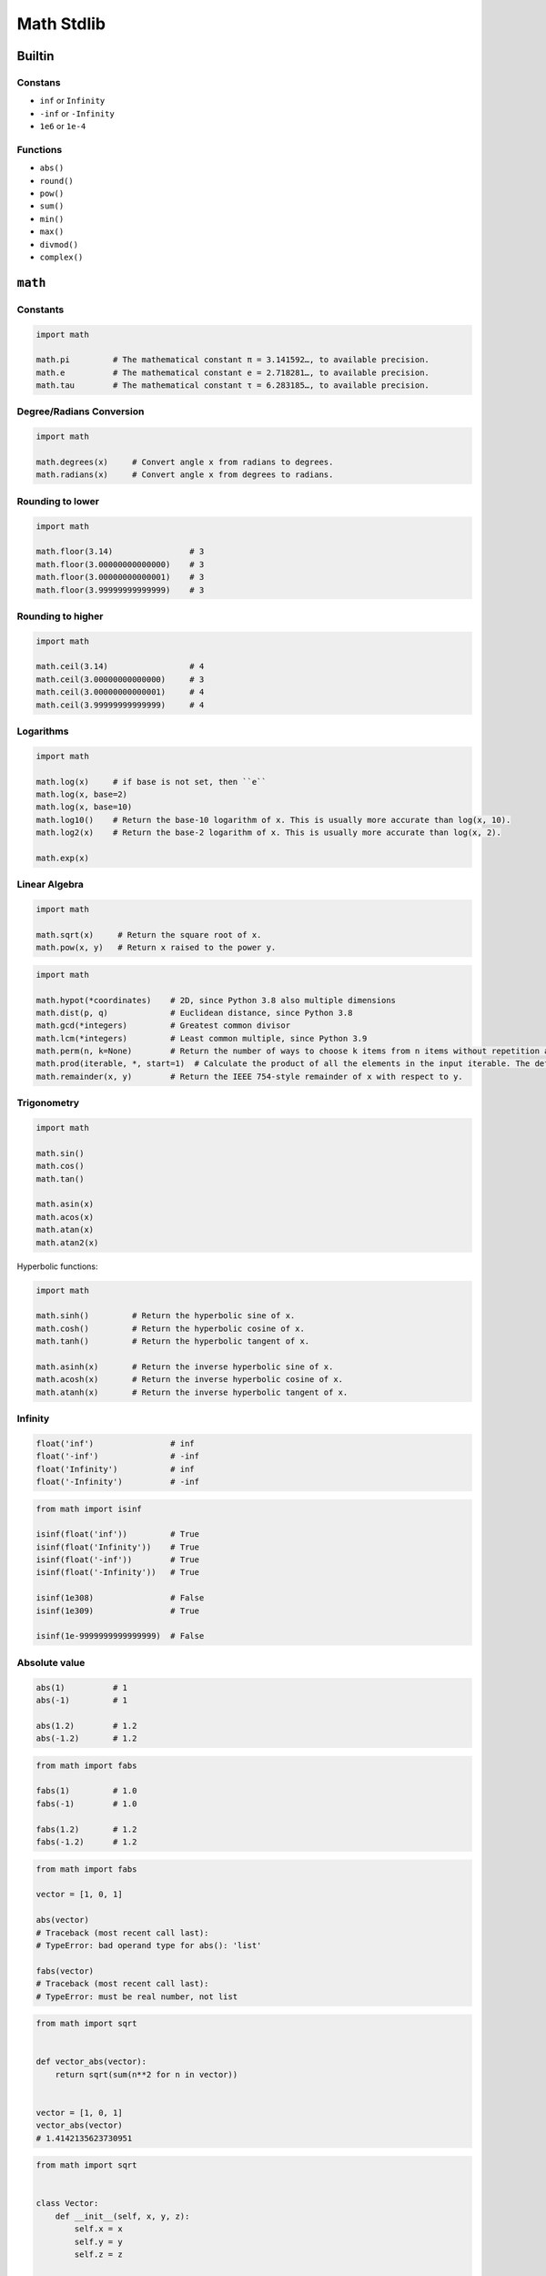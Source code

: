 .. _Math Stdlib:

***********
Math Stdlib
***********


Builtin
=======

Constans
--------
* ``inf`` or ``Infinity``
* ``-inf`` or ``-Infinity``
* ``1e6`` or ``1e-4``

Functions
---------
* ``abs()``
* ``round()``
* ``pow()``
* ``sum()``
* ``min()``
* ``max()``
* ``divmod()``
* ``complex()``


``math``
========

Constants
---------
.. code-block:: python

    import math

    math.pi         # The mathematical constant π = 3.141592…, to available precision.
    math.e          # The mathematical constant e = 2.718281…, to available precision.
    math.tau        # The mathematical constant τ = 6.283185…, to available precision.

Degree/Radians Conversion
-------------------------
.. code-block:: python

    import math

    math.degrees(x)     # Convert angle x from radians to degrees.
    math.radians(x)     # Convert angle x from degrees to radians.

Rounding to lower
-----------------
.. code-block:: python

    import math

    math.floor(3.14)                # 3
    math.floor(3.00000000000000)    # 3
    math.floor(3.00000000000001)    # 3
    math.floor(3.99999999999999)    # 3

Rounding to higher
------------------
.. code-block:: python

    import math

    math.ceil(3.14)                 # 4
    math.ceil(3.00000000000000)     # 3
    math.ceil(3.00000000000001)     # 4
    math.ceil(3.99999999999999)     # 4

Logarithms
----------
.. code-block:: python

    import math

    math.log(x)     # if base is not set, then ``e``
    math.log(x, base=2)
    math.log(x, base=10)
    math.log10()    # Return the base-10 logarithm of x. This is usually more accurate than log(x, 10).
    math.log2(x)    # Return the base-2 logarithm of x. This is usually more accurate than log(x, 2).

    math.exp(x)

Linear Algebra
--------------
.. code-block:: python

    import math

    math.sqrt(x)     # Return the square root of x.
    math.pow(x, y)   # Return x raised to the power y.

.. code-block:: python

    import math

    math.hypot(*coordinates)    # 2D, since Python 3.8 also multiple dimensions
    math.dist(p, q)             # Euclidean distance, since Python 3.8
    math.gcd(*integers)         # Greatest common divisor
    math.lcm(*integers)         # Least common multiple, since Python 3.9
    math.perm(n, k=None)        # Return the number of ways to choose k items from n items without repetition and with order.
    math.prod(iterable, *, start=1)  # Calculate the product of all the elements in the input iterable. The default start value for the product is 1., since Python 3.8
    math.remainder(x, y)        # Return the IEEE 754-style remainder of x with respect to y.

Trigonometry
------------
.. code-block:: python

    import math

    math.sin()
    math.cos()
    math.tan()

    math.asin(x)
    math.acos(x)
    math.atan(x)
    math.atan2(x)

Hyperbolic functions:

.. code-block:: python

    import math

    math.sinh()         # Return the hyperbolic sine of x.
    math.cosh()         # Return the hyperbolic cosine of x.
    math.tanh()         # Return the hyperbolic tangent of x.

    math.asinh(x)       # Return the inverse hyperbolic sine of x.
    math.acosh(x)       # Return the inverse hyperbolic cosine of x.
    math.atanh(x)       # Return the inverse hyperbolic tangent of x.

Infinity
--------
.. code-block:: python

    float('inf')                # inf
    float('-inf')               # -inf
    float('Infinity')           # inf
    float('-Infinity')          # -inf

.. code-block:: python

    from math import isinf

    isinf(float('inf'))         # True
    isinf(float('Infinity'))    # True
    isinf(float('-inf'))        # True
    isinf(float('-Infinity'))   # True

    isinf(1e308)                # False
    isinf(1e309)                # True

    isinf(1e-9999999999999999)  # False

Absolute value
--------------
.. code-block:: python

    abs(1)          # 1
    abs(-1)         # 1

    abs(1.2)        # 1.2
    abs(-1.2)       # 1.2

.. code-block:: python

    from math import fabs

    fabs(1)         # 1.0
    fabs(-1)        # 1.0

    fabs(1.2)       # 1.2
    fabs(-1.2)      # 1.2

.. code-block:: python

    from math import fabs

    vector = [1, 0, 1]

    abs(vector)
    # Traceback (most recent call last):
    # TypeError: bad operand type for abs(): 'list'

    fabs(vector)
    # Traceback (most recent call last):
    # TypeError: must be real number, not list

.. code-block:: python

    from math import sqrt


    def vector_abs(vector):
        return sqrt(sum(n**2 for n in vector))


    vector = [1, 0, 1]
    vector_abs(vector)
    # 1.4142135623730951

.. code-block:: python

    from math import sqrt


    class Vector:
        def __init__(self, x, y, z):
            self.x = x
            self.y = y
            self.z = z

        def __abs__(self):
            return sqrt(self.x**2 + self.y**2 + self.z**2)


    vector = Vector(x=1, y=0, z=1)
    abs(vector)
    # 1.4142135623730951


Assignments
===========

.. todo:: Convert assignments to literalinclude

Trigonometry
------------
* Assignment: Trigonometry
* Complexity: easy
* Lines of code: 10 lines
* Time: 13 min

English:
    1. Read input (angle in degrees) from user
    2. User will type ``int`` or ``float``
    3. Print all trigonometric functions (sin, cos, tg, ctg)
    4. If there is no value for this angle, raise an exception

Polish:
    1. Program wczytuje od użytkownika wielkość kąta w stopniach
    2. Użytkownik zawsze podaje ``int`` albo ``float``
    3. Wyświetl wartość funkcji trygonometrycznych (sin, cos, tg, ctg)
    4. Jeżeli funkcja trygonometryczna nie istnieje dla danego kąta podnieś stosowny wyjątek

Hints:
    * ``input('Type angle [deg]: ')``

Euclidean distance 2D
---------------------
* Assignment: Euclidean distance 2D
* Complexity: easy
* Lines of code: 5 lines
* Time: 13 min

English:
    1. Use data from "Given" section (see below)
    2. Given are two points ``A: tuple[int, int]`` and ``B: tuple[int, int]``
    3. Coordinates are in cartesian system
    4. Points ``A`` and ``B`` are in two dimensional space
    5. Calculate distance between points using Euclidean algorithm
    6. Function must pass ``doctest``

Polish:
    1. Użyj danych z sekcji "Given" (patrz poniżej)
    2. Dane są dwa punkty ``A: tuple[int, int]`` i ``B: tuple[int, int]``
    3. Koordynaty są w systemie kartezjańskim
    4. Punkty ``A`` i ``B`` są w dwuwymiarowej przestrzeni
    5. Oblicz odległość między nimi wykorzystując algorytm Euklidesa
    6. Funkcja musi przechodzić ``doctest``

Given:
    .. code-block:: python

        def euclidean_distance(A, B):
            """
            >>> A = (1, 0)
            >>> B = (0, 1)
            >>> euclidean_distance(A, B)
            1.4142135623730951

            >>> euclidean_distance((0,0), (1,0))
            1.0

            >>> euclidean_distance((0,0), (1,1))
            1.4142135623730951

            >>> euclidean_distance((0,1), (1,1))
            1.0

            >>> euclidean_distance((0,10), (1,1))
            9.055385138137417
            """
            x1 = ...
            y1 = ...
            x2 = ...
            y2 = ...
            return ...

.. figure:: img/math-euclidean-distance.png

    Calculate Euclidean distance in Cartesian coordinate system

Hints:
    * :math:`distance(a, b) = \sqrt{(x_2 - x_1)^2 + (y_2 - y_1)^2`

Euclidean distance ``n`` dimensions
-----------------------------------
* Assignment: Euclidean distance ``n`` dimensions
* Complexity: easy
* Lines of code: 10 lines
* Time: 13 min

English:
    1. Use data from "Given" section (see below)
    2. Given are two points ``A: Sequence[int]`` and ``B: Sequence[int]``
    3. Coordinates are in cartesian system
    4. Points ``A`` and ``B`` are in ``N``-dimensional space
    5. Points ``A` and ``B`` must be in the same space
    6. Calculate distance between points using Euclidean algorithm
    7. Function must pass ``doctest``

Polish:
    1. Użyj danych z sekcji "Given" (patrz poniżej)
    2. Dane są dwa punkty ``A: Sequence[int]`` i ``B: Sequence[int]``
    3. Koordynaty są w systemie kartezjańskim
    4. Punkty ``A`` i ``B`` są w ``N``-wymiarowej przestrzeni
    5. Punkty ``A`` i ``B`` muszą być w tej samej przestrzeni
    6. Oblicz odległość między nimi wykorzystując algorytm Euklidesa
    7. Funkcja musi przechodzić ``doctest``

Given:
    .. code-block:: python

        def euclidean_distance(A, B):
            """
            >>> A = (0,1,0,1)
            >>> B = (1,1,0,0)
            >>> euclidean_distance(A, B)
            1.4142135623730951

            >>> euclidean_distance((0,0,0), (0,0,0))
            0.0

            >>> euclidean_distance((0,0,0), (1,1,1))
            1.7320508075688772

            >>> euclidean_distance((0,1,0,1), (1,1,0,0))
            1.4142135623730951

            >>> euclidean_distance((0,0,1,0,1), (1,1,0,0,1))
            1.7320508075688772

            >>> euclidean_distance((0,0,1,0,1), (1,1))
            Traceback (most recent call last):
            ValueError: Points must be in the same dimensions
            """
            return ...

Hints:
    * :math:`distance(a, b) = \sqrt{(x_2 - x_1)^2 + (y_2 - y_1)^2 + ... + (n_2 - n_1)^2}`
    * ``for n1, n2 in zip(A, B)``

Matrix multiplication
---------------------
* Assignment: Matrix multiplication
* Complexity: hard
* Lines of code: 6 lines
* Time: 21 min

English:
    1. Use code from "Input" section (see below)
    2. Multiply matrices using nested ``for`` loops
    3. Function must pass ``doctest``

Polish:
    1. Użyj code z sekcji "Input" (patrz poniżej)
    2. Pomnóż macierze wykorzystując zagnieżdżone pętle ``for``
    3. Funkcja musi przechodzić ``doctest``

Given:
    .. code-block:: python

        def matrix_multiplication(A, B):
            """
            >>> A = [[1, 0], [0, 1]]
            >>> B = [[4, 1], [2, 2]]
            >>> matrix_multiplication(A, B)
            [[4, 1], [2, 2]]

            >>> A = [[1,0,1,0], [0,1,1,0], [3,2,1,0], [4,1,2,0]]
            >>> B = [[4,1], [2,2], [5,1], [2,3]]
            >>> matrix_multiplication(A, B)
            [[9, 2], [7, 3], [21, 8], [28, 8]]
            """
            return

Hints:
    * Zero matrix
    * Three nested ``for`` loops

Triangle
--------
* Assignment: Triangle
* Complexity: easy
* Lines of code: 5 lines
* Time: 13 min

English:
    1. Calculate triangle area
    2. User will input base and height
    3. Input numbers will be only ``int`` and ``float``
    4. Function must pass ``doctest``

Polish:
    1. Obliczy pole trójkąta
    2. Użytkownik poda wysokość i długość podstawy
    3. Wprowadzone dane będą tylko ``int`` lub ``float``
    4. Funkcja musi przechodzić ``doctest``
